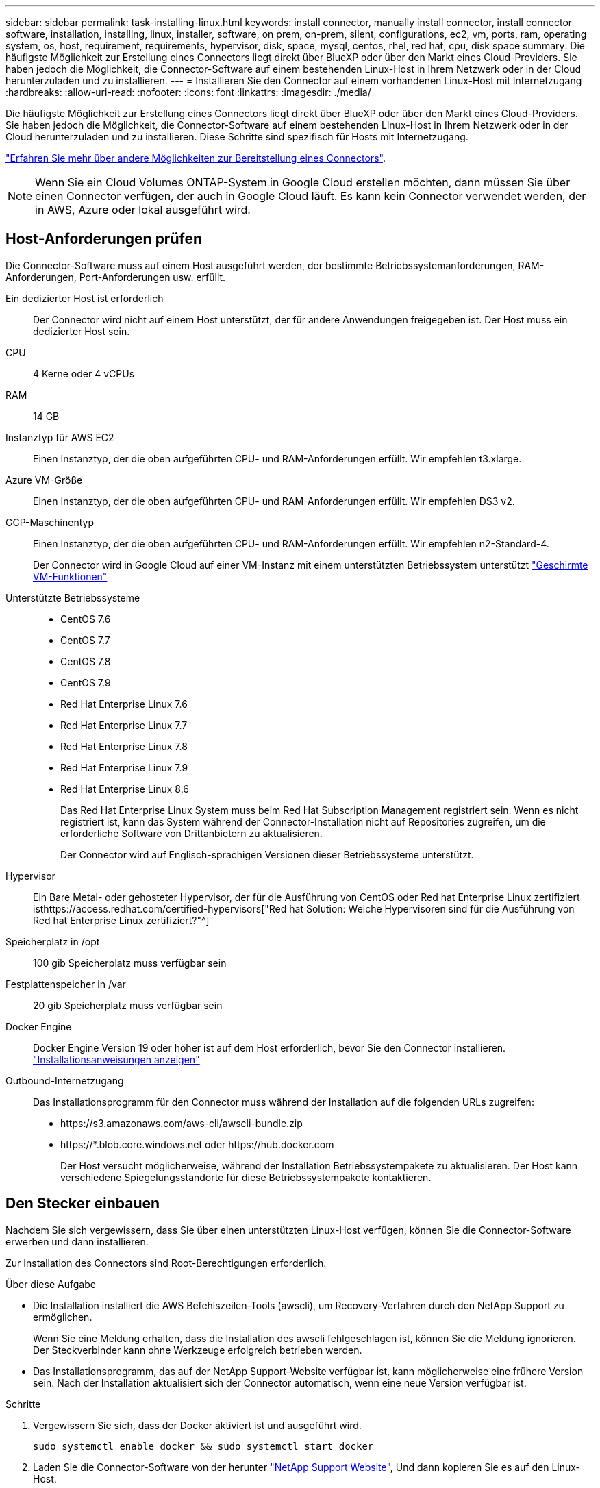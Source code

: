 ---
sidebar: sidebar 
permalink: task-installing-linux.html 
keywords: install connector, manually install connector, install connector software, installation, installing, linux, installer, software, on prem, on-prem, silent, configurations, ec2, vm, ports, ram, operating system, os, host, requirement, requirements, hypervisor, disk, space, mysql, centos, rhel, red hat, cpu, disk space 
summary: Die häufigste Möglichkeit zur Erstellung eines Connectors liegt direkt über BlueXP oder über den Markt eines Cloud-Providers. Sie haben jedoch die Möglichkeit, die Connector-Software auf einem bestehenden Linux-Host in Ihrem Netzwerk oder in der Cloud herunterzuladen und zu installieren. 
---
= Installieren Sie den Connector auf einem vorhandenen Linux-Host mit Internetzugang
:hardbreaks:
:allow-uri-read: 
:nofooter: 
:icons: font
:linkattrs: 
:imagesdir: ./media/


[role="lead"]
Die häufigste Möglichkeit zur Erstellung eines Connectors liegt direkt über BlueXP oder über den Markt eines Cloud-Providers. Sie haben jedoch die Möglichkeit, die Connector-Software auf einem bestehenden Linux-Host in Ihrem Netzwerk oder in der Cloud herunterzuladen und zu installieren. Diese Schritte sind spezifisch für Hosts mit Internetzugang.

link:concept-connectors.html["Erfahren Sie mehr über andere Möglichkeiten zur Bereitstellung eines Connectors"].


NOTE: Wenn Sie ein Cloud Volumes ONTAP-System in Google Cloud erstellen möchten, dann müssen Sie über einen Connector verfügen, der auch in Google Cloud läuft. Es kann kein Connector verwendet werden, der in AWS, Azure oder lokal ausgeführt wird.



== Host-Anforderungen prüfen

Die Connector-Software muss auf einem Host ausgeführt werden, der bestimmte Betriebssystemanforderungen, RAM-Anforderungen, Port-Anforderungen usw. erfüllt.

Ein dedizierter Host ist erforderlich:: Der Connector wird nicht auf einem Host unterstützt, der für andere Anwendungen freigegeben ist. Der Host muss ein dedizierter Host sein.
CPU:: 4 Kerne oder 4 vCPUs
RAM:: 14 GB
Instanztyp für AWS EC2:: Einen Instanztyp, der die oben aufgeführten CPU- und RAM-Anforderungen erfüllt. Wir empfehlen t3.xlarge.
Azure VM-Größe:: Einen Instanztyp, der die oben aufgeführten CPU- und RAM-Anforderungen erfüllt. Wir empfehlen DS3 v2.
GCP-Maschinentyp:: Einen Instanztyp, der die oben aufgeführten CPU- und RAM-Anforderungen erfüllt. Wir empfehlen n2-Standard-4.
+
--
Der Connector wird in Google Cloud auf einer VM-Instanz mit einem unterstützten Betriebssystem unterstützt https://cloud.google.com/compute/shielded-vm/docs/shielded-vm["Geschirmte VM-Funktionen"^]

--
Unterstützte Betriebssysteme::
+
--
* CentOS 7.6
* CentOS 7.7
* CentOS 7.8
* CentOS 7.9
* Red Hat Enterprise Linux 7.6
* Red Hat Enterprise Linux 7.7
* Red Hat Enterprise Linux 7.8
* Red Hat Enterprise Linux 7.9
* Red Hat Enterprise Linux 8.6
+
Das Red Hat Enterprise Linux System muss beim Red Hat Subscription Management registriert sein. Wenn es nicht registriert ist, kann das System während der Connector-Installation nicht auf Repositories zugreifen, um die erforderliche Software von Drittanbietern zu aktualisieren.

+
Der Connector wird auf Englisch-sprachigen Versionen dieser Betriebssysteme unterstützt.



--
Hypervisor:: Ein Bare Metal- oder gehosteter Hypervisor, der für die Ausführung von CentOS oder Red hat Enterprise Linux zertifiziert isthttps://access.redhat.com/certified-hypervisors["Red hat Solution: Welche Hypervisoren sind für die Ausführung von Red hat Enterprise Linux zertifiziert?"^]
Speicherplatz in /opt:: 100 gib Speicherplatz muss verfügbar sein
Festplattenspeicher in /var:: 20 gib Speicherplatz muss verfügbar sein
Docker Engine:: Docker Engine Version 19 oder höher ist auf dem Host erforderlich, bevor Sie den Connector installieren. https://docs.docker.com/engine/install/["Installationsanweisungen anzeigen"^]
Outbound-Internetzugang:: Das Installationsprogramm für den Connector muss während der Installation auf die folgenden URLs zugreifen:
+
--
* \https://s3.amazonaws.com/aws-cli/awscli-bundle.zip
* \https://*.blob.core.windows.net oder \https://hub.docker.com
+
Der Host versucht möglicherweise, während der Installation Betriebssystempakete zu aktualisieren. Der Host kann verschiedene Spiegelungsstandorte für diese Betriebssystempakete kontaktieren.



--




== Den Stecker einbauen

Nachdem Sie sich vergewissern, dass Sie über einen unterstützten Linux-Host verfügen, können Sie die Connector-Software erwerben und dann installieren.

Zur Installation des Connectors sind Root-Berechtigungen erforderlich.

.Über diese Aufgabe
* Die Installation installiert die AWS Befehlszeilen-Tools (awscli), um Recovery-Verfahren durch den NetApp Support zu ermöglichen.
+
Wenn Sie eine Meldung erhalten, dass die Installation des awscli fehlgeschlagen ist, können Sie die Meldung ignorieren. Der Steckverbinder kann ohne Werkzeuge erfolgreich betrieben werden.

* Das Installationsprogramm, das auf der NetApp Support-Website verfügbar ist, kann möglicherweise eine frühere Version sein. Nach der Installation aktualisiert sich der Connector automatisch, wenn eine neue Version verfügbar ist.


.Schritte
. Vergewissern Sie sich, dass der Docker aktiviert ist und ausgeführt wird.
+
[source, cli]
----
sudo systemctl enable docker && sudo systemctl start docker
----
. Laden Sie die Connector-Software von der herunter https://mysupport.netapp.com/site/products/all/details/cloud-manager/downloads-tab["NetApp Support Website"^], Und dann kopieren Sie es auf den Linux-Host.
+
Informationen zum Verbinden und Kopieren der Datei auf eine EC2-Instanz in AWS finden Sie unter http://docs.aws.amazon.com/AWSEC2/latest/UserGuide/AccessingInstancesLinux.html["AWS Documentation: Herstellen einer Verbindung zu Ihrer Linux-Instanz mithilfe von SSH"^].

. Weisen Sie Berechtigungen zum Ausführen des Skripts zu.
+
[source, cli]
----
chmod +x OnCommandCloudManager-V3.9.23.sh
----
. Führen Sie das Installationsskript aus.
+
Wenn Sie über einen Proxy-Server verfügen, müssen Sie die unten aufgeführten Befehlsparameter eingeben. Das Installationsprogramm fordert Sie nicht auf, Informationen über einen Proxy einzugeben.

+
[source, cli]
----
 ./OnCommandCloudManager-V3.9.23.sh --proxy http://occm:password@10.0.0.30:9090/ --cacert /root/rootca.pem
----
+
Der Connector ist jetzt installiert. Am Ende der Installation wird der Connector-Dienst (occm) zweimal neu gestartet, wenn Sie einen Proxy-Server angegeben haben.

. Öffnen Sie einen Webbrowser, und geben Sie die folgende URL ein:
+
https://_ipaddress_[]

+
_Ipaddress_ kann abhängig von der Konfiguration des Hosts localhost, eine private IP-Adresse oder eine öffentliche IP-Adresse sein. Wenn sich der Connector beispielsweise ohne öffentliche IP-Adresse in der Public Cloud befindet, müssen Sie eine private IP-Adresse von einem Host eingeben, der eine Verbindung zum Connector-Host hat.

. Anmelden oder anmelden.
. Wenn Sie den Connector in Google Cloud installiert haben, richten Sie ein Servicekonto ein, das über die Berechtigungen verfügt, die BlueXP zum Erstellen und Verwalten von Cloud Volumes ONTAP-Systemen in Projekten benötigt.
+
.. https://cloud.google.com/iam/docs/creating-custom-roles#iam-custom-roles-create-gcloud["Rolle in GCP anlegen"^] Dazu gehören die im definierten Berechtigungen link:reference-permissions-gcp.html["Connector-Richtlinie für GCP"].
.. https://cloud.google.com/iam/docs/creating-managing-service-accounts#creating_a_service_account["Erstellen Sie ein GCP-Service-Konto und wenden Sie die benutzerdefinierte Rolle an, die Sie gerade erstellt haben"^].
.. https://cloud.google.com/compute/docs/access/create-enable-service-accounts-for-instances#changeserviceaccountandscopes["Verknüpfen Sie dieses Servicekonto mit der Connector-VM"^].
.. Wenn Sie Cloud Volumes ONTAP in anderen Projekten implementieren möchten, https://cloud.google.com/iam/docs/granting-changing-revoking-access#granting-console["Gewähren Sie Zugriff, indem Sie dem Projekt das Servicekonto mit der Rolle BlueXP hinzufügen"^]. Sie müssen diesen Schritt für jedes Projekt wiederholen.


. Richten Sie nach der Anmeldung BlueXP ein:
+
.. Geben Sie den NetApp Account an, der mit dem Connector verknüpft werden soll.
+
link:concept-netapp-accounts.html["Informationen zu NetApp Accounts"].

.. Geben Sie einen Namen für das System ein.
+
image:screenshot_set_up_cloud_manager.gif["Ein Screenshot, der den Bildschirm zum Einrichten zeigt, in dem Sie ein NetApp Konto auswählen und das System benennen können."]





Der Connector ist jetzt mit Ihrem NetApp Konto installiert und eingerichtet. BlueXP verwendet diesen Connector automatisch, wenn Sie neue Arbeitsumgebungen erstellen.

Richten Sie Berechtigungen ein, damit BlueXP Ressourcen und Prozesse in Ihrer Public Cloud-Umgebung verwalten kann:

* AWS, link:task-adding-aws-accounts.html["Richten Sie ein AWS-Konto ein und fügen Sie es dann BlueXP hinzu"]
* Azure: link:task-adding-azure-accounts.html["Richten Sie ein Azure-Konto ein und fügen Sie es dann BlueXP hinzu"]
* Google Cloud: Siehe Schritt 7 oben

